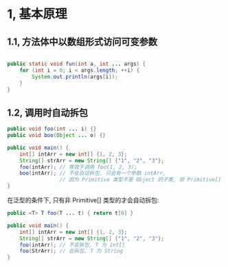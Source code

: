 * 1, 基本原理

** 1.1, 方法体中以数组形式访问可变参数

  #+BEGIN_SRC java

    public static void fun(int a, int ... args) {
        for (int i = 0; i < args.length; ++i) {
            System.out.println(args[i]);
        }
    }

  #+END_SRC

** 1.2, 调用时自动拆包

    #+BEGIN_SRC java
      public void foo(int ... i) {}
      public void boo(Object ... o) {}

      public void main() {
          int[] intArr = new int[] {1, 2, 3};
          String[] strArr = new String[] {"1", "2", "3"};
          foo(intArr); // 等效于调用 foo(1, 2, 3);
          boo(intArr); // 不会自动拆包, 只会有一个参数 intArr,
                       // 因为 Primitive 类型不是 Object 的子类, 但 Primitive[] 类型是 Object 的子类
      }
    #+END_SRC

    在泛型的条件下, 只有非 Primitive[] 类型的才会自动拆包:

    #+BEGIN_SRC java
      public <T> T foo(T ... t) { return t[0] }

      public void main() {
          int[] intArr = new int[] {1, 2, 3};
          String[] strArr = new String[] {"1", "2", "3"};
          foo(intArr); // 不会拆包, T 为 int[]
          foo(StrArr); // 会拆包, T 为 String
      }
    #+END_SRC
